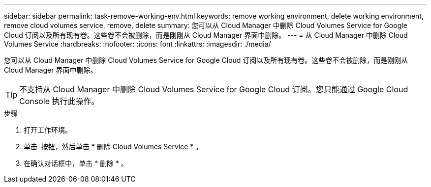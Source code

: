 ---
sidebar: sidebar 
permalink: task-remove-working-env.html 
keywords: remove working environment, delete working environment, remove cloud volumes service, remove, delete 
summary: 您可以从 Cloud Manager 中删除 Cloud Volumes Service for Google Cloud 订阅以及所有现有卷。这些卷不会被删除，而是刚刚从 Cloud Manager 界面中删除。 
---
= 从 Cloud Manager 中删除 Cloud Volumes Service
:hardbreaks:
:nofooter: 
:icons: font
:linkattrs: 
:imagesdir: ./media/


[role="lead"]
您可以从 Cloud Manager 中删除 Cloud Volumes Service for Google Cloud 订阅以及所有现有卷。这些卷不会被删除，而是刚刚从 Cloud Manager 界面中删除。


TIP: 不支持从 Cloud Manager 中删除 Cloud Volumes Service for Google Cloud 订阅。您只能通过 Google Cloud Console 执行此操作。

.步骤
. 打开工作环境。
. 单击 image:screenshot_gallery_options.gif[""] 按钮，然后单击 * 删除 Cloud Volumes Service * 。
. 在确认对话框中，单击 * 删除 * 。

